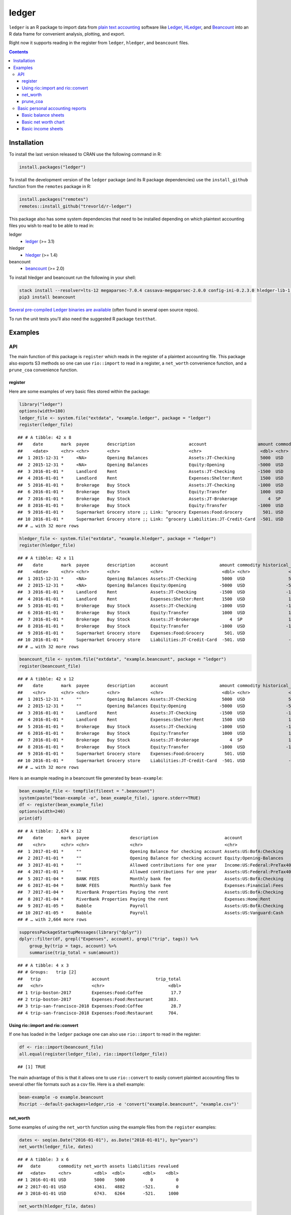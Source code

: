 ledger
======

.. image:: https://www.r-pkg.org/badges/version/ledger
    :target: https://cran.r-project.org/package=ledger
    :alt: CRAN Status Badge

.. image:: https://travis-ci.org/trevorld/r-ledger.png?branch=master
    :target: https://travis-ci.org/trevorld/r-ledger
    :alt: Travis-CI Build Status

.. image:: https://ci.appveyor.com/api/projects/status/github/trevorld/r-ledger?branch=master&svg=true
    :target: https://ci.appveyor.com/project/trevorld/r-ledger
    :alt: AppVeyor Build Status

.. image:: https://img.shields.io/codecov/c/github/trevorld/r-ledger/master.svg
    :target: https://codecov.io/github/trevorld/r-ledger?branch=master
    :alt: Coverage Status

.. image:: https://cranlogs.r-pkg.org/badges/ledger
    :target: https://cran.r-project.org/package=ledger
    :alt: RStudio CRAN mirror downloads

.. image:: http://www.repostatus.org/badges/latest/active.svg
   :alt: Project Status: Active – The project has reached a stable, usable state and is being actively developed.
   :target: http://www.repostatus.org/#active

``ledger`` is an R package to import data from `plain text accounting <https://plaintextaccounting.org/>`_ software like `Ledger <https://www.ledger-cli.org/>`_, `HLedger <http://hledger.org/>`_, and `Beancount <http://furius.ca/beancount/>`_ into an R data frame for convenient analysis, plotting, and export.

Right now it supports reading in the register from ``ledger``, ``hledger``, and ``beancount`` files.  

.. contents::

Installation
------------

To install the last version released to CRAN use the following command in R:

.. code:: r

    install.packages("ledger")

To install the development version of the ``ledger`` package (and its R package dependencies) use the ``install_github`` function from the ``remotes`` package in R:

.. code:: r
    
    install.packages("remotes")
    remotes::install_github("trevorld/r-ledger")

This package also has some system dependencies that need to be installed depending on which plaintext accounting files you wish to read to be able to read in:

ledger
    * `ledger <https://www.ledger-cli.org/>`_ (>= 3.1) 

hledger
    * `hledger <http://hledger.org/>`_ (>= 1.4)

beancount
    * `beancount <http://furius.ca/beancount/>`_ (>= 2.0)

To install hledger and beancount run the following in your shell:

.. code:: bash

    stack install --resolver=lts-12 megaparsec-7.0.4 cassava-megaparsec-2.0.0 config-ini-0.2.3.0 hledger-lib-1.12 hledger-1.12
    pip3 install beancount

`Several pre-compiled Ledger binaries are available <https://www.ledger-cli.org/download.html>`_ (often found in several open source repos).

To run the unit tests you'll also need the suggested R package ``testthat``.

Examples
--------

API
+++

The main function of this package is ``register`` which reads in the register of a plaintext accounting file.  This package also exports S3 methods so one can use ``rio::import`` to read in a register, a ``net_worth`` convenience function, and a ``prune_coa`` convenience function.

register
~~~~~~~~

Here are some examples of very basic files stored within the package:


.. sourcecode:: r
    

    library("ledger")
    options(width=180)
    ledger_file <- system.file("extdata", "example.ledger", package = "ledger") 
    register(ledger_file)


::

    ## # A tibble: 42 x 8
    ##    date       mark  payee       description                     account                    amount commodity comment
    ##    <date>     <chr> <chr>       <chr>                           <chr>                       <dbl> <chr>     <chr>  
    ##  1 2015-12-31 *     <NA>        Opening Balances                Assets:JT-Checking          5000  USD       <NA>   
    ##  2 2015-12-31 *     <NA>        Opening Balances                Equity:Opening             -5000  USD       <NA>   
    ##  3 2016-01-01 *     Landlord    Rent                            Assets:JT-Checking         -1500  USD       <NA>   
    ##  4 2016-01-01 *     Landlord    Rent                            Expenses:Shelter:Rent       1500  USD       <NA>   
    ##  5 2016-01-01 *     Brokerage   Buy Stock                       Assets:JT-Checking         -1000  USD       <NA>   
    ##  6 2016-01-01 *     Brokerage   Buy Stock                       Equity:Transfer             1000  USD       <NA>   
    ##  7 2016-01-01 *     Brokerage   Buy Stock                       Assets:JT-Brokerage            4  SP        <NA>   
    ##  8 2016-01-01 *     Brokerage   Buy Stock                       Equity:Transfer            -1000  USD       <NA>   
    ##  9 2016-01-01 *     Supermarket Grocery store ;; Link: ^grocery Expenses:Food:Grocery        501. USD       <NA>   
    ## 10 2016-01-01 *     Supermarket Grocery store ;; Link: ^grocery Liabilities:JT-Credit-Card  -501. USD       <NA>   
    ## # … with 32 more rows


.. sourcecode:: r
    

    hledger_file <- system.file("extdata", "example.hledger", package = "ledger") 
    register(hledger_file)


::

    ## # A tibble: 42 x 11
    ##    date       mark  payee       description      account                    amount commodity historical_cost hc_commodity market_value mv_commodity
    ##    <date>     <chr> <chr>       <chr>            <chr>                       <dbl> <chr>               <dbl> <chr>               <dbl> <chr>       
    ##  1 2015-12-31 *     <NA>        Opening Balances Assets:JT-Checking          5000  USD                 5000  USD                 5000  USD         
    ##  2 2015-12-31 *     <NA>        Opening Balances Equity:Opening             -5000  USD                -5000  USD                -5000  USD         
    ##  3 2016-01-01 *     Landlord    Rent             Assets:JT-Checking         -1500  USD                -1500  USD                -1500  USD         
    ##  4 2016-01-01 *     Landlord    Rent             Expenses:Shelter:Rent       1500  USD                 1500  USD                 1500  USD         
    ##  5 2016-01-01 *     Brokerage   Buy Stock        Assets:JT-Checking         -1000  USD                -1000  USD                -1000  USD         
    ##  6 2016-01-01 *     Brokerage   Buy Stock        Equity:Transfer             1000  USD                 1000  USD                 1000  USD         
    ##  7 2016-01-01 *     Brokerage   Buy Stock        Assets:JT-Brokerage            4  SP                  1000  USD                 2000  USD         
    ##  8 2016-01-01 *     Brokerage   Buy Stock        Equity:Transfer            -1000  USD                -1000  USD                -1000  USD         
    ##  9 2016-01-01 *     Supermarket Grocery store    Expenses:Food:Grocery        501. USD                  501. USD                  501. USD         
    ## 10 2016-01-01 *     Supermarket Grocery store    Liabilities:JT-Credit-Card  -501. USD                 -501. USD                 -501. USD         
    ## # … with 32 more rows


.. sourcecode:: r
    

    beancount_file <- system.file("extdata", "example.beancount", package = "ledger") 
    register(beancount_file)


::

    ## # A tibble: 42 x 12
    ##    date       mark  payee       description      account                    amount commodity historical_cost hc_commodity market_value mv_commodity tags 
    ##    <chr>      <chr> <chr>       <chr>            <chr>                       <dbl> <chr>               <dbl> <chr>               <dbl> <chr>        <chr>
    ##  1 2015-12-31 *     ""          Opening Balances Assets:JT-Checking          5000  USD                 5000  USD                 5000  USD          ""   
    ##  2 2015-12-31 *     ""          Opening Balances Equity:Opening             -5000  USD                -5000  USD                -5000  USD          ""   
    ##  3 2016-01-01 *     Landlord    Rent             Assets:JT-Checking         -1500  USD                -1500  USD                -1500  USD          ""   
    ##  4 2016-01-01 *     Landlord    Rent             Expenses:Shelter:Rent       1500  USD                 1500  USD                 1500  USD          ""   
    ##  5 2016-01-01 *     Brokerage   Buy Stock        Assets:JT-Checking         -1000  USD                -1000  USD                -1000  USD          ""   
    ##  6 2016-01-01 *     Brokerage   Buy Stock        Equity:Transfer             1000  USD                 1000  USD                 1000  USD          ""   
    ##  7 2016-01-01 *     Brokerage   Buy Stock        Assets:JT-Brokerage            4  SP                  1000  USD                 2000  USD          ""   
    ##  8 2016-01-01 *     Brokerage   Buy Stock        Equity:Transfer            -1000  USD                -1000  USD                -1000  USD          ""   
    ##  9 2016-01-01 *     Supermarket Grocery store    Expenses:Food:Grocery        501. USD                  501. USD                  501. USD          ""   
    ## 10 2016-01-01 *     Supermarket Grocery store    Liabilities:JT-Credit-Card  -501. USD                 -501. USD                 -501. USD          ""   
    ## # … with 32 more rows



Here is an example reading in a beancount file generated by ``bean-example``:


.. sourcecode:: r
    

    bean_example_file <- tempfile(fileext = ".beancount")
    system(paste("bean-example -o", bean_example_file), ignore.stderr=TRUE)
    df <- register(bean_example_file)
    options(width=240)
    print(df)


::

    ## # A tibble: 2,674 x 12
    ##    date       mark  payee                description                          account                       amount commodity historical_cost hc_commodity market_value mv_commodity tags 
    ##    <chr>      <chr> <chr>                <chr>                                <chr>                          <dbl> <chr>               <dbl> <chr>               <dbl> <chr>        <chr>
    ##  1 2017-01-01 *     ""                   Opening Balance for checking account Assets:US:BofA:Checking        3704. USD                 3704. USD                 3704. USD          ""   
    ##  2 2017-01-01 *     ""                   Opening Balance for checking account Equity:Opening-Balances       -3704. USD                -3704. USD                -3704. USD          ""   
    ##  3 2017-01-01 *     ""                   Allowed contributions for one year   Income:US:Federal:PreTax401k -18500  IRAUSD            -18500  IRAUSD            -18500  IRAUSD       ""   
    ##  4 2017-01-01 *     ""                   Allowed contributions for one year   Assets:US:Federal:PreTax401k  18500  IRAUSD             18500  IRAUSD             18500  IRAUSD       ""   
    ##  5 2017-01-04 *     BANK FEES            Monthly bank fee                     Assets:US:BofA:Checking          -4  USD                   -4  USD                   -4  USD          ""   
    ##  6 2017-01-04 *     BANK FEES            Monthly bank fee                     Expenses:Financial:Fees           4  USD                    4  USD                    4  USD          ""   
    ##  7 2017-01-04 *     RiverBank Properties Paying the rent                      Assets:US:BofA:Checking       -2400  USD                -2400  USD                -2400  USD          ""   
    ##  8 2017-01-04 *     RiverBank Properties Paying the rent                      Expenses:Home:Rent             2400  USD                 2400  USD                 2400  USD          ""   
    ##  9 2017-01-05 *     Babble               Payroll                              Assets:US:BofA:Checking        1351. USD                 1351. USD                 1351. USD          ""   
    ## 10 2017-01-05 *     Babble               Payroll                              Assets:US:Vanguard:Cash        1200  USD                 1200  USD                 1200  USD          ""   
    ## # … with 2,664 more rows


.. sourcecode:: r
    

    suppressPackageStartupMessages(library("dplyr"))
    dplyr::filter(df, grepl("Expenses", account), grepl("trip", tags)) %>% 
        group_by(trip = tags, account) %>% 
        summarise(trip_total = sum(amount))


::

    ## # A tibble: 4 x 3
    ## # Groups:   trip [2]
    ##   trip                    account                  trip_total
    ##   <chr>                   <chr>                         <dbl>
    ## 1 trip-boston-2017        Expenses:Food:Coffee           17.7
    ## 2 trip-boston-2017        Expenses:Food:Restaurant      383. 
    ## 3 trip-san-francisco-2018 Expenses:Food:Coffee           28.7
    ## 4 trip-san-francisco-2018 Expenses:Food:Restaurant      704.



Using rio::import and rio::convert
~~~~~~~~~~~~~~~~~~~~~~~~~~~~~~~~~~

If one has loaded in the ``ledger`` package one can also use ``rio::import`` to read in the register:


.. sourcecode:: r
    

    df <- rio::import(beancount_file)
    all.equal(register(ledger_file), rio::import(ledger_file))


::

    ## [1] TRUE



The main advantage of this is that it allows one to use ``rio::convert`` to easily convert plaintext accounting files to several other file formats such as a csv file.  Here is a shell example:

.. code:: bash

    bean-example -o example.beancount
    Rscript --default-packages=ledger,rio -e 'convert("example.beancount", "example.csv")'

net_worth
~~~~~~~~~

Some examples of using the ``net_worth`` function using the example files from the ``register`` examples:


.. sourcecode:: r
    

    dates <- seq(as.Date("2016-01-01"), as.Date("2018-01-01"), by="years")
    net_worth(ledger_file, dates)


::

    ## # A tibble: 3 x 6
    ##   date       commodity net_worth assets liabilities revalued
    ##   <date>     <chr>         <dbl>  <dbl>       <dbl>    <dbl>
    ## 1 2016-01-01 USD           5000    5000          0         0
    ## 2 2017-01-01 USD           4361.   4882       -521.        0
    ## 3 2018-01-01 USD           6743.   6264       -521.     1000


.. sourcecode:: r
    

    net_worth(hledger_file, dates)


::

    ## # A tibble: 3 x 5
    ##   date       commodity net_worth assets liabilities
    ##   <date>     <chr>         <dbl>  <dbl>       <dbl>
    ## 1 2016-01-01 USD           5000    5000          0 
    ## 2 2017-01-01 USD           4361.   4882       -521.
    ## 3 2018-01-01 USD           6743.   7264       -521.


.. sourcecode:: r
    

    net_worth(beancount_file, dates)


::

    ## # A tibble: 3 x 5
    ##   date       commodity net_worth assets liabilities
    ##   <date>     <chr>         <dbl>  <dbl>       <dbl>
    ## 1 2016-01-01 USD           5000    5000          0 
    ## 2 2017-01-01 USD           4361.   4882       -521.
    ## 3 2018-01-01 USD           6743.   7264       -521.


.. sourcecode:: r
    

    net_worth(bean_example_file, dates)


::

    ## # A tibble: 3 x 5
    ##   date       commodity net_worth assets liabilities
    ##   <date>     <chr>         <dbl>  <dbl>       <dbl>
    ## 1 2018-01-01 IRAUSD           0      0           0 
    ## 2 2018-01-01 USD          42112. 42939.       -827.
    ## 3 2018-01-01 VACHR           18     18           0



prune_coa
~~~~~~~~~

Some examples using the ``prune_coa`` function to simplify the "Chart of Account" names to a given maximum depth:


.. sourcecode:: r
    

    suppressPackageStartupMessages(library("dplyr"))
    df <- register(bean_example_file) %>% dplyr::filter(!is.na(commodity))
    df %>% prune_coa() %>% 
        group_by(account, mv_commodity) %>% 
        summarize(market_value = sum(market_value))


::

    ## # A tibble: 11 x 3
    ## # Groups:   account [5]
    ##    account     mv_commodity market_value
    ##    <chr>       <chr>               <dbl>
    ##  1 Assets      IRAUSD             11300 
    ##  2 Assets      USD                95190.
    ##  3 Assets      VACHR                 74 
    ##  4 Equity      USD                -3704.
    ##  5 Expenses    IRAUSD             44200 
    ##  6 Expenses    USD               207983.
    ##  7 Expenses    VACHR                216 
    ##  8 Income      IRAUSD            -55500 
    ##  9 Income      USD              -292205.
    ## 10 Income      VACHR               -290 
    ## 11 Liabilities USD                -1996.


.. sourcecode:: r
    

    df %>% prune_coa(2) %>% 
        group_by(account, mv_commodity) %>%
        summarize(market_value = sum(market_value))


::

    ## # A tibble: 17 x 3
    ## # Groups:   account [12]
    ##    account                     mv_commodity market_value
    ##    <chr>                       <chr>               <dbl>
    ##  1 Assets:US                   IRAUSD           1.13e+ 4
    ##  2 Assets:US                   USD              9.52e+ 4
    ##  3 Assets:US                   VACHR            7.40e+ 1
    ##  4 Equity:Opening-Balances     USD             -3.70e+ 3
    ##  5 Expenses:Financial          USD              4.66e+ 2
    ##  6 Expenses:Food               USD              1.56e+ 4
    ##  7 Expenses:Health             USD              5.62e+ 3
    ##  8 Expenses:Home               USD              6.76e+ 4
    ##  9 Expenses:Taxes              IRAUSD           4.42e+ 4
    ## 10 Expenses:Taxes              USD              1.16e+ 5
    ## 11 Expenses:Transport          USD              3.00e+ 3
    ## 12 Expenses:Vacation           VACHR            2.16e+ 2
    ## 13 Income:US                   IRAUSD          -5.55e+ 4
    ## 14 Income:US                   USD             -2.92e+ 5
    ## 15 Income:US                   VACHR           -2.90e+ 2
    ## 16 Liabilities:AccountsPayable USD             -5.68e-14
    ## 17 Liabilities:US              USD             -2.00e+ 3


    
Basic personal accounting reports
+++++++++++++++++++++++++++++++++

Here is some examples using the functions in the package to help generate
various personal accounting reports of the 
beancount example generated by ``bean-example``.

First we load the (mainly tidyverse) libraries we'll be using and adjusting terminal output:


.. sourcecode:: r
    

    options(width=240) # tibble output looks better in wide terminal output
    library("ledger")
    library("dplyr")
    filter <- dplyr::filter
    library("ggplot2")
    library("scales")
    library("tidyr")
    library("zoo")
    filename <- tempfile(fileext = ".beancount")
    system(paste("bean-example -o", filename), ignore.stderr=TRUE)
    df <- register(filename) %>% mutate(yearmon = zoo::as.yearmon(date))
    nw <- net_worth(filename)


Then we'll write some convenience functions we'll use over and over again:


.. sourcecode:: r
    

    print_tibble_rows <- function(df) {
        print(df, n=nrow(df))
    }
    count_beans <- function(df, filter_str = "", ..., 
                            amount = "amount",
                            commodity="commodity", 
                            cutoff=1e-3) {
        commodity <- sym(commodity)
        amount_var <- sym(amount)
        filter(df, grepl(filter_str, account)) %>% 
            group_by(account, !!commodity, ...) %>%
            summarize(!!amount := sum(!!amount_var)) %>% 
            filter(abs(!!amount_var) > cutoff & !is.na(!!amount_var)) %>%
            arrange(desc(abs(!!amount_var)))
    }

    
Basic balance sheets
~~~~~~~~~~~~~~~~~~~~

Here is some basic balance sheets (using the market value of our assets):


.. sourcecode:: r
    

    print_balance_sheet <- function(df) {
        assets <- count_beans(df, "^Assets", 
                     amount="market_value", commodity="mv_commodity")
        print_tibble_rows(assets)
        liabilities <- count_beans(df, "^Liabilities", 
                           amount="market_value", commodity="mv_commodity")
        print_tibble_rows(liabilities)
    }
    print(nw)


::

    ## # A tibble: 3 x 5
    ##   date       commodity net_worth   assets liabilities
    ##   <date>     <chr>         <dbl>    <dbl>       <dbl>
    ## 1 2019-03-22 IRAUSD       11300    11300           0 
    ## 2 2019-03-22 USD         102125.  104731.      -2607.
    ## 3 2019-03-22 VACHR          -14      -14           0


.. sourcecode:: r
    

    print_balance_sheet(prune_coa(df, 2))


::

    ## # A tibble: 3 x 3
    ## # Groups:   account [1]
    ##   account   mv_commodity market_value
    ##   <chr>     <chr>               <dbl>
    ## 1 Assets:US USD               104731.
    ## 2 Assets:US IRAUSD             11300 
    ## 3 Assets:US VACHR                -14 
    ## # A tibble: 1 x 3
    ## # Groups:   account [1]
    ##   account        mv_commodity market_value
    ##   <chr>          <chr>               <dbl>
    ## 1 Liabilities:US USD                -2607.


.. sourcecode:: r
    

    print_balance_sheet(df)


::

    ## # A tibble: 11 x 3
    ## # Groups:   account [11]
    ##    account                      mv_commodity market_value
    ##    <chr>                        <chr>               <dbl>
    ##  1 Assets:US:Vanguard:RGAGX     USD           44143.     
    ##  2 Assets:US:Vanguard:VBMPX     USD           35646.     
    ##  3 Assets:US:Federal:PreTax401k IRAUSD        11300      
    ##  4 Assets:US:ETrade:VEA         USD            7276.     
    ##  5 Assets:US:ETrade:ITOT        USD            6410.     
    ##  6 Assets:US:ETrade:GLD         USD            4798.     
    ##  7 Assets:US:BofA:Checking      USD            3166.     
    ##  8 Assets:US:ETrade:VHT         USD            2467.     
    ##  9 Assets:US:ETrade:Cash        USD             826.     
    ## 10 Assets:US:Babble:Vacation    VACHR           -14      
    ## 11 Assets:US:Vanguard:Cash      USD              -0.01000
    ## # A tibble: 1 x 3
    ## # Groups:   account [1]
    ##   account                    mv_commodity market_value
    ##   <chr>                      <chr>               <dbl>
    ## 1 Liabilities:US:Chase:Slate USD                -2607.



Basic net worth chart
~~~~~~~~~~~~~~~~~~~~~

Here is a basic chart of one's net worth from the beginning of the plaintext accounting file to today by month:

.. code:: r

    next_month <- function(date) {
        zoo::as.Date(zoo::as.yearmon(date) + 1/12)
    }
    nw_dates <- seq(next_month(min(df$date)), next_month(Sys.Date()), by="months")
    df_nw <- net_worth(filename, nw_dates) %>% filter(!is.na(commodity))
    ggplot(df_nw, aes(x=date, y=net_worth, colour=commodity, group=commodity)) + 
      geom_line() + scale_y_continuous(labels=scales::dollar)

.. image:: https://www.trevorldavis.com/share/ledger/basic_net_worth_plot.svg
   :alt: Monthly net worth chart

Basic income sheets
~~~~~~~~~~~~~~~~~~~


.. sourcecode:: r
    

    month_cutoff <- zoo::as.yearmon(Sys.Date()) - 2/12
    compute_income <- function(df) {
        count_beans(df, "^Income", yearmon) %>% 
            mutate(income = -amount) %>%
            select(-amount) %>% ungroup()
    }
    print_income <- function(df) {
        compute_income(df) %>% 
            filter(yearmon >= month_cutoff) %>%
            spread(yearmon, income, fill=0) %>%
            print_tibble_rows()
    }
    compute_expenses <- function(df) {
        count_beans(df, "^Expenses", yearmon) %>% 
            mutate(expenses = amount) %>%
            select(-amount) %>% ungroup()
    }
    print_expenses <- function(df) {
        compute_expenses(df) %>%
            filter(yearmon >= month_cutoff) %>%
            spread(yearmon, expenses, fill=0) %>%
            print_tibble_rows()
    }
    compute_total <- function(df) {
    full_join(compute_income(prune_coa(df)) %>% select(-account),
              compute_expenses(prune_coa(df)) %>% select(-account), 
              by=c("yearmon", "commodity")) %>%
        mutate(income = ifelse(is.na(income), 0, income),
               expenses = ifelse(is.na(expenses), 0, expenses),
               net = income - expenses) %>%
        gather(type, amount, -yearmon, -commodity)
    }
    print_total <- function(df) {
        compute_total(df) %>%
            filter(yearmon >= month_cutoff) %>%
            spread(yearmon, amount, fill=0) %>%
            print_tibble_rows()
    }
    print_total(df)


::

    ## # A tibble: 9 x 5
    ##   commodity type     `Jan 2019` `Feb 2019` `Mar 2019`
    ##   <chr>     <chr>         <dbl>      <dbl>      <dbl>
    ## 1 IRAUSD    expenses      3600       2400       1200 
    ## 2 IRAUSD    income       18500          0          0 
    ## 3 IRAUSD    net          14900      -2400      -1200 
    ## 4 USD       expenses      9474.      7471.      2488.
    ## 5 USD       income       15211.     10552.      5967.
    ## 6 USD       net           5738.      3081.      3479.
    ## 7 VACHR     expenses         0          0          0 
    ## 8 VACHR     income          15         10          5 
    ## 9 VACHR     net             15         10          5


.. sourcecode:: r
    

    print_income(prune_coa(df, 2))


::

    ## # A tibble: 3 x 5
    ##   account   commodity `Jan 2019` `Feb 2019` `Mar 2019`
    ##   <chr>     <chr>          <dbl>      <dbl>      <dbl>
    ## 1 Income:US IRAUSD        18500          0          0 
    ## 2 Income:US USD           15211.     10552.      5967.
    ## 3 Income:US VACHR            15         10          5


.. sourcecode:: r
    

    print_expenses(prune_coa(df, 2))


::

    ## # A tibble: 7 x 5
    ##   account            commodity `Jan 2019` `Feb 2019` `Mar 2019`
    ##   <chr>              <chr>          <dbl>      <dbl>      <dbl>
    ## 1 Expenses:Financial USD             39.8       21.9       39.8
    ## 2 Expenses:Food      USD            444.       543.       240. 
    ## 3 Expenses:Health    USD            291.       194.        96.9
    ## 4 Expenses:Home      USD           2602.      2608.         0  
    ## 5 Expenses:Taxes     IRAUSD        3600       2400       1200  
    ## 6 Expenses:Taxes     USD           5977.      3984.      1992. 
    ## 7 Expenses:Transport USD            120        120        120


.. sourcecode:: r
    

     print_income(df)


::

    ## # A tibble: 7 x 5
    ##   account                        commodity `Jan 2019` `Feb 2019` `Mar 2019`
    ##   <chr>                          <chr>          <dbl>      <dbl>      <dbl>
    ## 1 Income:US:Babble:GroupTermLife USD             73.0       48.6       24.3
    ## 2 Income:US:Babble:Match401k     USD           1200       1200       1200  
    ## 3 Income:US:Babble:Salary        USD          13846.      9231.      4615. 
    ## 4 Income:US:Babble:Vacation      VACHR           15         10          5  
    ## 5 Income:US:ETrade:Dividends     USD              0          0        127. 
    ## 6 Income:US:ETrade:Gains         USD             92.2       72.2        0  
    ## 7 Income:US:Federal:PreTax401k   IRAUSD       18500          0          0


.. sourcecode:: r
    

    print_expenses(df)


::

    ## # A tibble: 20 x 5
    ##    account                                    commodity `Jan 2019` `Feb 2019` `Mar 2019`
    ##    <chr>                                      <chr>          <dbl>      <dbl>      <dbl>
    ##  1 Expenses:Financial:Commissions             USD            35.8       17.9       35.8 
    ##  2 Expenses:Financial:Fees                    USD             4          4          4   
    ##  3 Expenses:Food:Groceries                    USD           150.       219.        72.8 
    ##  4 Expenses:Food:Restaurant                   USD           294.       324.       167.  
    ##  5 Expenses:Health:Dental:Insurance           USD             8.7        5.8        2.9 
    ##  6 Expenses:Health:Life:GroupTermLife         USD            73.0       48.6       24.3 
    ##  7 Expenses:Health:Medical:Insurance          USD            82.1       54.8       27.4 
    ##  8 Expenses:Health:Vision:Insurance           USD           127.        84.6       42.3 
    ##  9 Expenses:Home:Electricity                  USD            65         65          0   
    ## 10 Expenses:Home:Internet                     USD            80.0       79.8        0   
    ## 11 Expenses:Home:Phone                        USD            57.2       63.2        0   
    ## 12 Expenses:Home:Rent                         USD          2400       2400          0   
    ## 13 Expenses:Taxes:Y2019:US:CityNYC            USD           525.       350.       175.  
    ## 14 Expenses:Taxes:Y2019:US:Federal            USD          3189.      2126.      1063.  
    ## 15 Expenses:Taxes:Y2019:US:Federal:PreTax401k IRAUSD       3600       2400       1200   
    ## 16 Expenses:Taxes:Y2019:US:Medicare           USD           320.       213.       107.  
    ## 17 Expenses:Taxes:Y2019:US:SDI                USD             3.36       2.24       1.12
    ## 18 Expenses:Taxes:Y2019:US:SocSec             USD           845.       563.       282.  
    ## 19 Expenses:Taxes:Y2019:US:State              USD          1095.       730.       365.  
    ## 20 Expenses:Transport:Tram                    USD           120        120        120



And here is a plot of income, expenses, and net income over time:

.. code:: r

    ggplot(compute_total(df), aes(x=yearmon, y=amount, group=commodity, colour=commodity)) +
      facet_grid(type ~ .) +
      geom_line() + geom_hline(yintercept=0, linetype="dashed") +
      scale_x_continuous() + scale_y_continuous(labels=scales::comma) 

.. image:: https://www.trevorldavis.com/share/ledger/basic_income_plot.svg
   :alt: Monthly income chart

